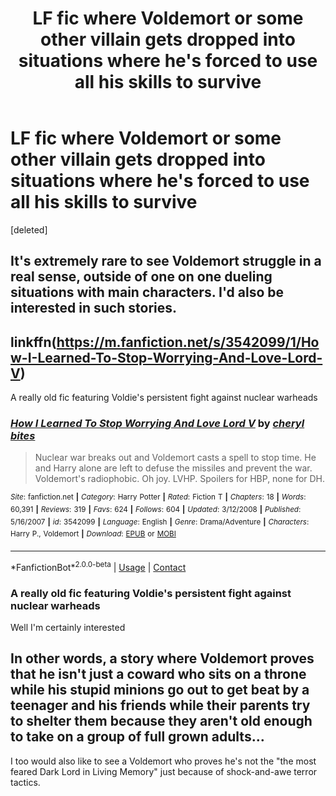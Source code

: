 #+TITLE: LF fic where Voldemort or some other villain gets dropped into situations where he's forced to use all his skills to survive

* LF fic where Voldemort or some other villain gets dropped into situations where he's forced to use all his skills to survive
:PROPERTIES:
:Score: 31
:DateUnix: 1523399720.0
:DateShort: 2018-Apr-11
:FlairText: Request
:END:
[deleted]


** It's extremely rare to see Voldemort struggle in a real sense, outside of one on one dueling situations with main characters. I'd also be interested in such stories.
:PROPERTIES:
:Author: SnowGN
:Score: 20
:DateUnix: 1523407844.0
:DateShort: 2018-Apr-11
:END:


** linkffn([[https://m.fanfiction.net/s/3542099/1/How-I-Learned-To-Stop-Worrying-And-Love-Lord-V]])

A really old fic featuring Voldie's persistent fight against nuclear warheads
:PROPERTIES:
:Author: Termsndconditions
:Score: 5
:DateUnix: 1523435926.0
:DateShort: 2018-Apr-11
:END:

*** [[https://www.fanfiction.net/s/3542099/1/][*/How I Learned To Stop Worrying And Love Lord V/*]] by [[https://www.fanfiction.net/u/1122706/cheryl-bites][/cheryl bites/]]

#+begin_quote
  Nuclear war breaks out and Voldemort casts a spell to stop time. He and Harry alone are left to defuse the missiles and prevent the war. Voldemort's radiophobic. Oh joy. LVHP. Spoilers for HBP, none for DH.
#+end_quote

^{/Site/:} ^{fanfiction.net} ^{*|*} ^{/Category/:} ^{Harry} ^{Potter} ^{*|*} ^{/Rated/:} ^{Fiction} ^{T} ^{*|*} ^{/Chapters/:} ^{18} ^{*|*} ^{/Words/:} ^{60,391} ^{*|*} ^{/Reviews/:} ^{319} ^{*|*} ^{/Favs/:} ^{624} ^{*|*} ^{/Follows/:} ^{604} ^{*|*} ^{/Updated/:} ^{3/12/2008} ^{*|*} ^{/Published/:} ^{5/16/2007} ^{*|*} ^{/id/:} ^{3542099} ^{*|*} ^{/Language/:} ^{English} ^{*|*} ^{/Genre/:} ^{Drama/Adventure} ^{*|*} ^{/Characters/:} ^{Harry} ^{P.,} ^{Voldemort} ^{*|*} ^{/Download/:} ^{[[http://www.ff2ebook.com/old/ffn-bot/index.php?id=3542099&source=ff&filetype=epub][EPUB]]} ^{or} ^{[[http://www.ff2ebook.com/old/ffn-bot/index.php?id=3542099&source=ff&filetype=mobi][MOBI]]}

--------------

*FanfictionBot*^{2.0.0-beta} | [[https://github.com/tusing/reddit-ffn-bot/wiki/Usage][Usage]] | [[https://www.reddit.com/message/compose?to=tusing][Contact]]
:PROPERTIES:
:Author: FanfictionBot
:Score: 6
:DateUnix: 1523435971.0
:DateShort: 2018-Apr-11
:END:


*** A really old fic featuring Voldie's persistent fight against nuclear warheads

Well I'm certainly interested
:PROPERTIES:
:Score: 2
:DateUnix: 1523458115.0
:DateShort: 2018-Apr-11
:END:


** In other words, a story where Voldemort proves that he isn't just a coward who sits on a throne while his stupid minions go out to get beat by a teenager and his friends while their parents try to shelter them because they aren't old enough to take on a group of full grown adults...

I too would also like to see a Voldemort who proves he's not the "the most feared Dark Lord in Living Memory" just because of shock-and-awe terror tactics.
:PROPERTIES:
:Author: Zenvarix
:Score: 2
:DateUnix: 1523445898.0
:DateShort: 2018-Apr-11
:END:
